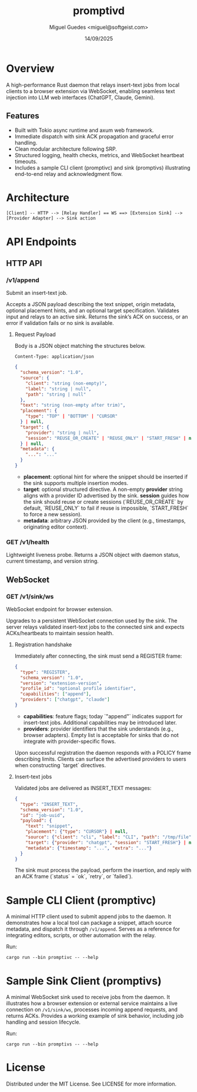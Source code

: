 #+TITLE: promptivd
#+AUTHOR: Miguel Guedes <miguel@softgeist.com>
#+DATE: 14/09/2025
#+OPTIONS: toc:2 num:nil ^:nil

* Overview

A high-performance Rust daemon that relays insert-text jobs from local clients to a browser extension via WebSocket, enabling seamless text injection into LLM web interfaces (ChatGPT, Claude, Gemini).

** Features
- Built with Tokio async runtime and axum web framework.
- Immediate dispatch with sink ACK propagation and graceful error handling.
- Clean modular architecture following SRP.
- Structured logging, health checks, metrics, and WebSocket heartbeat timeouts.
- Includes a sample CLI client (promptivc) and sink (promptivs) illustrating end-to-end relay and acknowledgment flow.

* Architecture
#+BEGIN_SRC
[Client] -- HTTP --> [Relay Handler] == WS ==> [Extension Sink] --> [Provider Adapter] --> Sink action
#+END_SRC

* API Endpoints

** HTTP API

*** /v1/append
Submit an insert-text job.

Accepts a JSON payload describing the text snippet, origin metadata, optional placement hints, and an optional target specification. Validates input and relays to an active sink. Returns the sink’s ACK on success, or an error if validation fails or no sink is available.

**** Request Payload
Body is a JSON object matching the structures below.

=Content-Type: application/json=

#+BEGIN_SRC json
{
  "schema_version": "1.0",
  "source": {
    "client": "string (non-empty)",
    "label": "string | null",
    "path": "string | null"
  },
  "text": "string (non-empty after trim)",
  "placement": {
    "type": "TOP" | "BOTTOM" | "CURSOR"
  } | null,
  "target": {
    "provider": "string | null",
    "session": "REUSE_OR_CREATE" | "REUSE_ONLY" | "START_FRESH" | null
  } | null,
  "metadata": {
    "...": "..."
  }
}
#+END_SRC

- *placement*: optional hint for where the snippet should be inserted if the sink supports multiple insertion modes.
- *target*: optional structured directive. A non-empty *provider* string aligns with a provider ID advertised by the sink. *session* guides how the sink should reuse or create sessions (`REUSE_OR_CREATE` by default, `REUSE_ONLY` to fail if reuse is impossible, `START_FRESH` to force a new session).
- *metadata*: arbitrary JSON provided by the client (e.g., timestamps, originating editor context).

*** GET /v1/health
Lightweight liveness probe. Returns a JSON object with daemon status, current timestamp, and version string.

** WebSocket

*** GET /v1/sink/ws
WebSocket endpoint for browser extension.

Upgrades to a persistent WebSocket connection used by the sink. The server relays validated insert-text jobs to the connected sink and expects ACKs/heartbeats to maintain session health.

**** Registration handshake
Immediately after connecting, the sink must send a REGISTER frame:

#+BEGIN_SRC json
{
  "type": "REGISTER",
  "schema_version": "1.0",
  "version": "extension-version",
  "profile_id": "optional profile identifier",
  "capabilities": ["append"],
  "providers": ["chatgpt", "claude"]
}
#+END_SRC

- *capabilities*: feature flags; today `"append"` indicates support for insert-text jobs. Additional capabilities may be introduced later.
- *providers*: provider identifiers that the sink understands (e.g., browser adapters). Empty list is acceptable for sinks that do not integrate with provider-specific flows.

Upon successful registration the daemon responds with a POLICY frame describing limits. Clients can surface the advertised providers to users when constructing `target` directives.

**** Insert-text jobs
Validated jobs are delivered as INSERT_TEXT messages:

#+BEGIN_SRC json
{
  "type": "INSERT_TEXT",
  "schema_version": "1.0",
  "id": "job-uuid",
  "payload": {
    "text": "snippet",
    "placement": {"type": "CURSOR"} | null,
    "source": {"client": "cli", "label": "CLI", "path": "/tmp/file"},
    "target": {"provider": "chatgpt", "session": "START_FRESH"} | null,
    "metadata": {"timestamp": "...", "extra": "..."}
  }
}
#+END_SRC

The sink must process the payload, perform the insertion, and reply with an ACK frame (`status` = `ok`, `retry`, or `failed`).

* Sample CLI Client (promptivc)
A minimal HTTP client used to submit append jobs to the daemon. It demonstrates how a local tool can package a snippet, attach source metadata, and dispatch it through =/v1/append=. Serves as a reference for integrating editors, scripts, or other automation with the relay.

Run:
#+BEGIN_SRC shell
cargo run --bin promptivc -- --help
#+END_SRC

* Sample Sink Client (promptivs)
A minimal WebSocket sink used to receive jobs from the daemon. It illustrates how a browser extension or external service maintains a live connection on =/v1/sink/ws=, processes incoming append requests, and returns ACKs. Provides a working example of sink behavior, including job handling and session lifecycle.

Run:
#+BEGIN_SRC shell
cargo run --bin promptivs -- --help
#+END_SRC

* License
Distributed under the MIT License. See LICENSE for more information.
